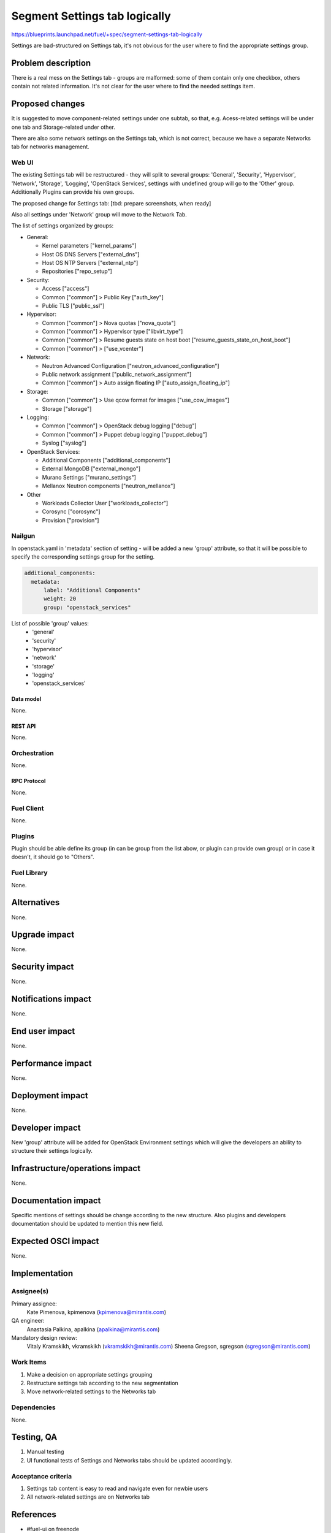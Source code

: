 ..
 This work is licensed under a Creative Commons Attribution 3.0 Unported
 License.

 http://creativecommons.org/licenses/by/3.0/legalcode

==============================
Segment Settings tab logically
==============================

https://blueprints.launchpad.net/fuel/+spec/segment-settings-tab-logically

Settings are bad-structured on Settings tab, it's not obvious for the user
where to find the appropriate settings group.


--------------------
Problem description
--------------------

There is a real mess on the Settings tab - groups are malformed: some of them
contain only one checkbox, others contain not related information. It's not
clear for the user where to find the needed settings item.


----------------
Proposed changes
----------------

It is suggested to move component-related settings under one subtab, so that,
e.g. Acess-related settings will be under one tab and Storage-related under
other.

There are also some network settings on the Settings tab, which is not correct,
because we have a separate Networks tab for networks management.


Web UI
======

The existing Settings tab will be restructured - they will split to several
groups: 'General', 'Security', 'Hypervisor', 'Network', 'Storage', 'Logging',
'OpenStack Services', settings with undefined group will go to the 'Other'
group. Additionally Plugins can provide his own groups.

The proposed change for Settings tab:
[tbd: prepare screenshots, when ready]

Also all settings under 'Network' group will move to the Network Tab.

The list of settings organized by groups:

* General:

  * Kernel parameters ["kernel_params"]
  * Host OS DNS Servers ["external_dns"]
  * Host OS NTP Servers ["external_ntp"]
  * Repositories ["repo_setup"]

* Security:

  * Access ["access"]
  * Common ["common"] > Public Key ["auth_key"]
  * Public TLS ["public_ssl"]

* Hypervisor:

  * Common ["common"] > Nova quotas ["nova_quota"]
  * Common ["common"] > Hypervisor type ["libvirt_type"]
  * Common ["common"] > Resume guests state on host boot
    ["resume_guests_state_on_host_boot"]
  * Common ["common"] > ["use_vcenter"]

* Network:

  * Neutron Advanced Configuration ["neutron_advanced_configuration"]
  * Public network assignment ["public_network_assignment"]
  * Common ["common"] > Auto assign floating IP ["auto_assign_floating_ip"]

* Storage:

  * Common ["common"] > Use qcow format for images ["use_cow_images"]
  * Storage ["storage"]

* Logging:

  * Common ["common"] > OpenStack debug logging ["debug"]
  * Common ["common"] > Puppet debug logging ["puppet_debug"]
  * Syslog ["syslog"]

* OpenStack Services:

  * Additional Components ["additional_components"]
  * External MongoDB ["external_mongo"]
  * Murano Settings ["murano_settings"]
  * Mellanox Neutron components ["neutron_mellanox"]

* Other

  * Workloads Collector User ["workloads_collector"]
  * Corosync ["corosync"]
  * Provision ["provision"]

Nailgun
=======

In openstack.yaml in 'metadata' section of setting - will be added a new
'group' attribute, so that it will be possible to specify the corresponding
settings group for the setting.

.. code-block:: yaml

  additional_components:
    metadata:
        label: "Additional Components"
        weight: 20
        group: "openstack_services"

List of possible 'group' values: 
  * 'general'
  * 'security'
  * 'hypervisor'
  * 'network'
  * 'storage'
  * 'logging'
  * 'openstack_services'

Data model
----------

None.


REST API
--------

None.


Orchestration
=============

None.


RPC Protocol
------------

None.


Fuel Client
===========

None.


Plugins
=======

Plugin should be able define its group (in can be group from the list abow,
or plugin can provide own group) or in case it doesn't, it should go
to "Others".


Fuel Library
============

None.


------------
Alternatives
------------

None.


--------------
Upgrade impact
--------------

None.


---------------
Security impact
---------------

None.


--------------------
Notifications impact
--------------------

None.


---------------
End user impact
---------------

None.


------------------
Performance impact
------------------

None.


-----------------
Deployment impact
-----------------

None.


----------------
Developer impact
----------------

New 'group' attribute will be added for OpenStack Environment settings which
will give the developers an ability to structure their settings logically.


--------------------------------
Infrastructure/operations impact
--------------------------------

None.


--------------------
Documentation impact
--------------------

Specific mentions of settings should be change according to the new structure.
Also plugins and developers documentation should be updated to mention this new
field.


--------------------
Expected OSCI impact
--------------------

None.


--------------
Implementation
--------------

Assignee(s)
===========

Primary assignee:
  Kate Pimenova, kpimenova (kpimenova@mirantis.com)

QA engineer:
  Anastasia Palkina, apalkina (apalkina@mirantis.com)

Mandatory design review:
  Vitaly Kramskikh, vkramskikh (vkramskikh@mirantis.com)
  Sheena Gregson, sgregson (sgregson@mirantis.com)


Work Items
==========

#. Make a decision on appropriate settings grouping
#. Restructure settings tab according to the new segmentation
#. Move network-related settings to the Networks tab

Dependencies
============

None.

------------
Testing, QA
------------

#. Manual testing
#. UI functional tests of Settings and Networks tabs should be updated
   accordingly.


Acceptance criteria
===================

#. Settings tab content is easy to read and navigate even for newbie users
#. All network-related settings are on Networks tab


----------
References
----------

* #fuel-ui on freenode
